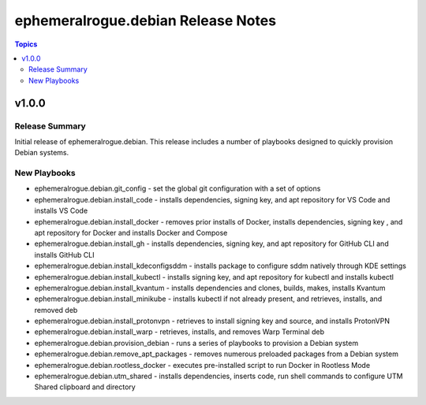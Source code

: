 ===================================
ephemeralrogue.debian Release Notes
===================================

.. contents:: Topics

v1.0.0
======

Release Summary
---------------

Initial release of ephemeralrogue.debian.
This release includes a number of playbooks designed to quickly provision Debian systems.

New Playbooks
-------------

- ephemeralrogue.debian.git_config - set the global git configuration with a set of options
- ephemeralrogue.debian.install_code - installs dependencies, signing key, and apt repository for VS Code and installs VS Code
- ephemeralrogue.debian.install_docker - removes prior installs of Docker, installs dependencies, signing key , and apt repository for Docker and installs Docker and Compose
- ephemeralrogue.debian.install_gh - installs dependencies, signing key, and apt repository for GitHub CLI and installs GitHub CLI
- ephemeralrogue.debian.install_kdeconfigsddm - installs package to configure sddm natively through KDE settings
- ephemeralrogue.debian.install_kubectl - installs signing key, and apt repository for kubectl and installs kubectl
- ephemeralrogue.debian.install_kvantum - installs dependencies and clones, builds, makes, installs Kvantum
- ephemeralrogue.debian.install_minikube - installs kubectl if not already present, and retrieves, installs, and removed deb
- ephemeralrogue.debian.install_protonvpn - retrieves to install signing key and source, and installs ProtonVPN
- ephemeralrogue.debian.install_warp - retrieves, installs, and removes Warp Terminal deb
- ephemeralrogue.debian.provision_debian - runs a series of playbooks to provision a Debian system
- ephemeralrogue.debian.remove_apt_packages - removes numerous preloaded packages from a Debian system
- ephemeralrogue.debian.rootless_docker - executes pre-installed script to run Docker in Rootless Mode
- ephemeralrogue.debian.utm_shared - installs dependencies, inserts code, run shell commands to configure UTM Shared clipboard and directory
